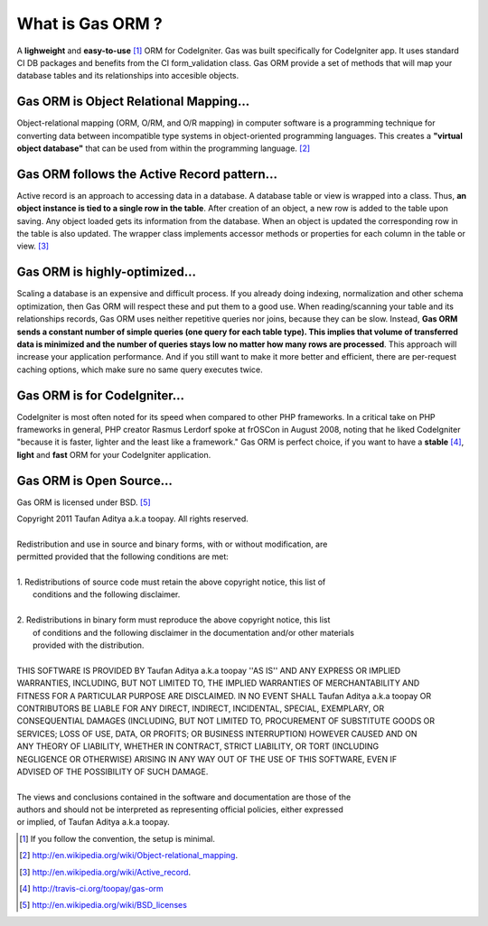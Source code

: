 .. Gas ORM documentation [what_is_gas_orm]

What is Gas ORM ?
=================

A **lighweight** and **easy-to-use** [#easy]_ ORM for CodeIgniter. Gas was built specifically for CodeIgniter app. It uses standard CI DB packages and benefits from the CI form_validation class. Gas ORM provide a set of methods that will map your database tables and its relationships into accesible objects.

Gas ORM is Object Relational Mapping...
+++++++++++++++++++++++++++++++++++++++

Object-relational mapping (ORM, O/RM, and O/R mapping) in computer software is a programming technique for converting data between incompatible type systems in object-oriented programming languages. This creates a **"virtual object database"** that can be used from within the programming language. [#orm_wikipedia]_ 


Gas ORM follows the Active Record pattern...
++++++++++++++++++++++++++++++++++++++++++++

Active record is an approach to accessing data in a database. A database table or view is wrapped into a class. Thus, **an object instance is tied to a single row in the table**. After creation of an object, a new row is added to the table upon saving. Any object loaded gets its information from the database. When an object is updated the corresponding row in the table is also updated. The wrapper class implements accessor methods or properties for each column in the table or view. [#ar_wikipedia]_ 

Gas ORM is highly-optimized...
++++++++++++++++++++++++++++++
Scaling a database is an expensive and difficult process. If you already doing indexing, normalization and other schema optimization, then Gas ORM will respect these and put them to a good use. When reading/scanning your table and its relationships records, Gas ORM uses neither repetitive queries nor joins, because they can be slow. Instead, **Gas ORM  sends a constant number of simple queries (one query for each table type). This implies that volume of transferred data is minimized and the number of queries stays low no matter how many rows are processed**. This approach will increase your application performance. And if you still want to make it more better and efficient, there are per-request caching options, which make sure no same query executes twice.

Gas ORM is for CodeIgniter...
+++++++++++++++++++++++++++++
CodeIgniter is most often noted for its speed when compared to other PHP frameworks. In a critical take on PHP frameworks in general, PHP creator Rasmus Lerdorf spoke at frOSCon in August 2008, noting that he liked CodeIgniter "because it is faster, lighter and the least like a framework." Gas ORM is perfect choice, if you want to have a **stable** [#save]_, **light** and **fast** ORM for your CodeIgniter application.  

Gas ORM is Open Source...
+++++++++++++++++++++++++
Gas ORM is licensed under BSD. [#bsd]_  


| Copyright 2011 Taufan Aditya a.k.a toopay. All rights reserved.
|
| Redistribution and use in source and binary forms, with or without modification, are
| permitted provided that the following conditions are met:
| 
| 1. Redistributions of source code must retain the above copyright notice, this list of
|    conditions and the following disclaimer.
| 
| 2. Redistributions in binary form must reproduce the above copyright notice, this list
|    of conditions and the following disclaimer in the documentation and/or other materials
|    provided with the distribution.
| 
| THIS SOFTWARE IS PROVIDED BY Taufan Aditya a.k.a toopay ''AS IS'' AND ANY EXPRESS OR IMPLIED
| WARRANTIES, INCLUDING, BUT NOT LIMITED TO, THE IMPLIED WARRANTIES OF MERCHANTABILITY AND
| FITNESS FOR A PARTICULAR PURPOSE ARE DISCLAIMED. IN NO EVENT SHALL Taufan Aditya a.k.a toopay OR
| CONTRIBUTORS BE LIABLE FOR ANY DIRECT, INDIRECT, INCIDENTAL, SPECIAL, EXEMPLARY, OR
| CONSEQUENTIAL DAMAGES (INCLUDING, BUT NOT LIMITED TO, PROCUREMENT OF SUBSTITUTE GOODS OR
| SERVICES; LOSS OF USE, DATA, OR PROFITS; OR BUSINESS INTERRUPTION) HOWEVER CAUSED AND ON
| ANY THEORY OF LIABILITY, WHETHER IN CONTRACT, STRICT LIABILITY, OR TORT (INCLUDING
| NEGLIGENCE OR OTHERWISE) ARISING IN ANY WAY OUT OF THE USE OF THIS SOFTWARE, EVEN IF
| ADVISED OF THE POSSIBILITY OF SUCH DAMAGE.
| 
| The views and conclusions contained in the software and documentation are those of the
| authors and should not be interpreted as representing official policies, either expressed
| or implied, of Taufan Aditya a.k.a toopay.



.. [#easy] If you follow the convention, the setup is minimal.
.. [#orm_wikipedia] http://en.wikipedia.org/wiki/Object-relational_mapping.
.. [#ar_wikipedia] http://en.wikipedia.org/wiki/Active_record.
.. [#save] http://travis-ci.org/toopay/gas-orm
.. [#bsd] http://en.wikipedia.org/wiki/BSD_licenses

